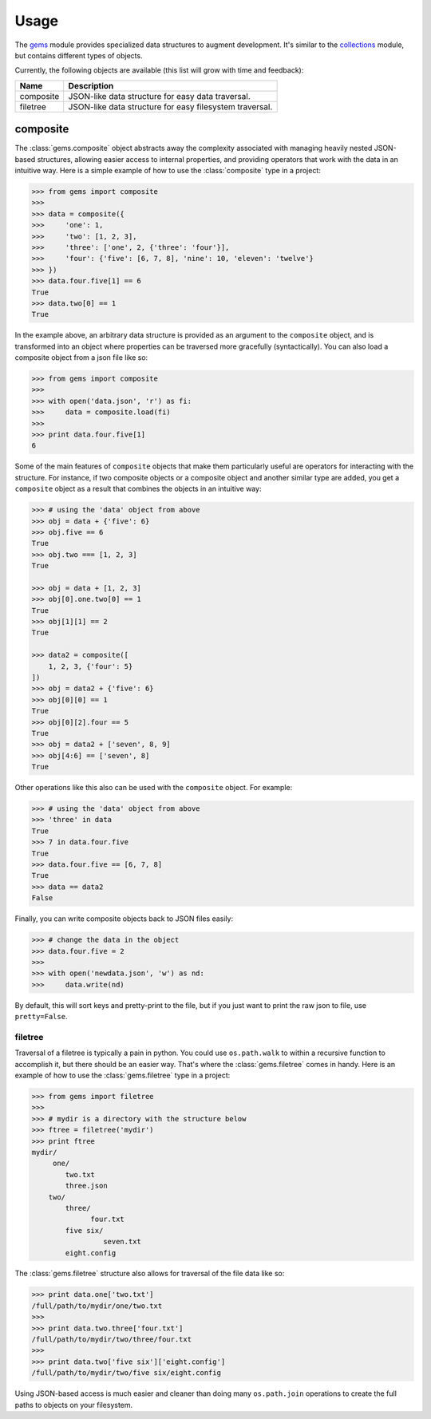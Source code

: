 Usage
========

The `gems <http://github.com/bprinty/gems>`_ module provides specialized data structures to augment development. It's similar to the `collections <https://docs.python.org/2/library/collections.html>`_ module, but contains different types of objects.

Currently, the following objects are available (this list will grow with time and feedback):

+------------+---------------------------------------------------------+ 
| Name       | Description                                             | 
+============+=========================================================+ 
| composite  | JSON-like data structure for easy data traversal.       | 
+------------+---------------------------------------------------------+ 
| filetree   | JSON-like data structure for easy filesystem traversal. | 
+------------+---------------------------------------------------------+ 


composite
~~~~~~~~~

The :class:`gems.composite` object abstracts away the complexity associated with managing heavily nested JSON-based structures, allowing easier access to internal properties, and providing operators that work with the data in an intuitive way. Here is a simple example of how to use the :class:`composite` type in a project:

.. code-block:: python

    >>> from gems import composite
    >>>
    >>> data = composite({
    >>>     'one': 1,
    >>>     'two': [1, 2, 3],
    >>>     'three': ['one', 2, {'three': 'four'}],
    >>>     'four': {'five': [6, 7, 8], 'nine': 10, 'eleven': 'twelve'}
    >>> })
    >>> data.four.five[1] == 6
    True
    >>> data.two[0] == 1
    True


In the example above, an arbitrary data structure is provided as an argument to the ``composite`` object, and is transformed into an object where properties can be traversed more gracefully (syntactically). You can also load a composite object from a json file like so:

.. code-block:: python

    >>> from gems import composite
    >>>
    >>> with open('data.json', 'r') as fi:
    >>>     data = composite.load(fi)
    >>>
    >>> print data.four.five[1]
    6


Some of the main features of ``composite`` objects that make them particularly useful are operators for interacting with the structure. For instance, if two composite objects or a composite object and another similar type are added, you get a ``composite`` object as a result that combines the objects in an intuitive way:

.. code-block:: python

    >>> # using the 'data' object from above
    >>> obj = data + {'five': 6}
    >>> obj.five == 6
    True
    >>> obj.two === [1, 2, 3]
    True

    >>> obj = data + [1, 2, 3]
    >>> obj[0].one.two[0] == 1
    True
    >>> obj[1][1] == 2
    True

    >>> data2 = composite([
        1, 2, 3, {'four': 5}
    ])
    >>> obj = data2 + {'five': 6}
    >>> obj[0][0] == 1
    True
    >>> obj[0][2].four == 5
    True
    >>> obj = data2 + ['seven', 8, 9]
    >>> obj[4:6] == ['seven', 8]
    True


Other operations like this also can be used with the ``composite`` object. For example:

.. code-block:: python

    >>> # using the 'data' object from above
    >>> 'three' in data
    True
    >>> 7 in data.four.five
    True
    >>> data.four.five == [6, 7, 8]
    True
    >>> data == data2
    False


Finally, you can write composite objects back to JSON files easily:

.. code-block:: python

    >>> # change the data in the object
    >>> data.four.five = 2
    >>>
    >>> with open('newdata.json', 'w') as nd:
    >>>     data.write(nd)


By default, this will sort keys and pretty-print to the file, but if you just want to print the raw json to file, use ``pretty=False``.


filetree
--------

Traversal of a filetree is typically a pain in python. You could use ``os.path.walk`` to within a recursive function to accomplish it, but there should be an easier way. That's where the :class:`gems.filetree` comes in handy. Here is an example of how to use the :class:`gems.filetree` type in a project:

.. code-block:: python

    >>> from gems import filetree
    >>>
    >>> # mydir is a directory with the structure below
    >>> ftree = filetree('mydir')
    >>> print ftree
    mydir/
         one/
            two.txt
            three.json
        two/
            three/
                  four.txt
            five six/
                     seven.txt
            eight.config

The :class:`gems.filetree` structure also allows for traversal of the file data like so:

.. code-block:: python

    >>> print data.one['two.txt']
    /full/path/to/mydir/one/two.txt
    >>>
    >>> print data.two.three['four.txt']
    /full/path/to/mydir/two/three/four.txt
    >>>
    >>> print data.two['five six']['eight.config']
    /full/path/to/mydir/two/five six/eight.config

Using JSON-based access is much easier and cleaner than doing many ``os.path.join`` operations to create the full paths to objects on your filesystem. 

